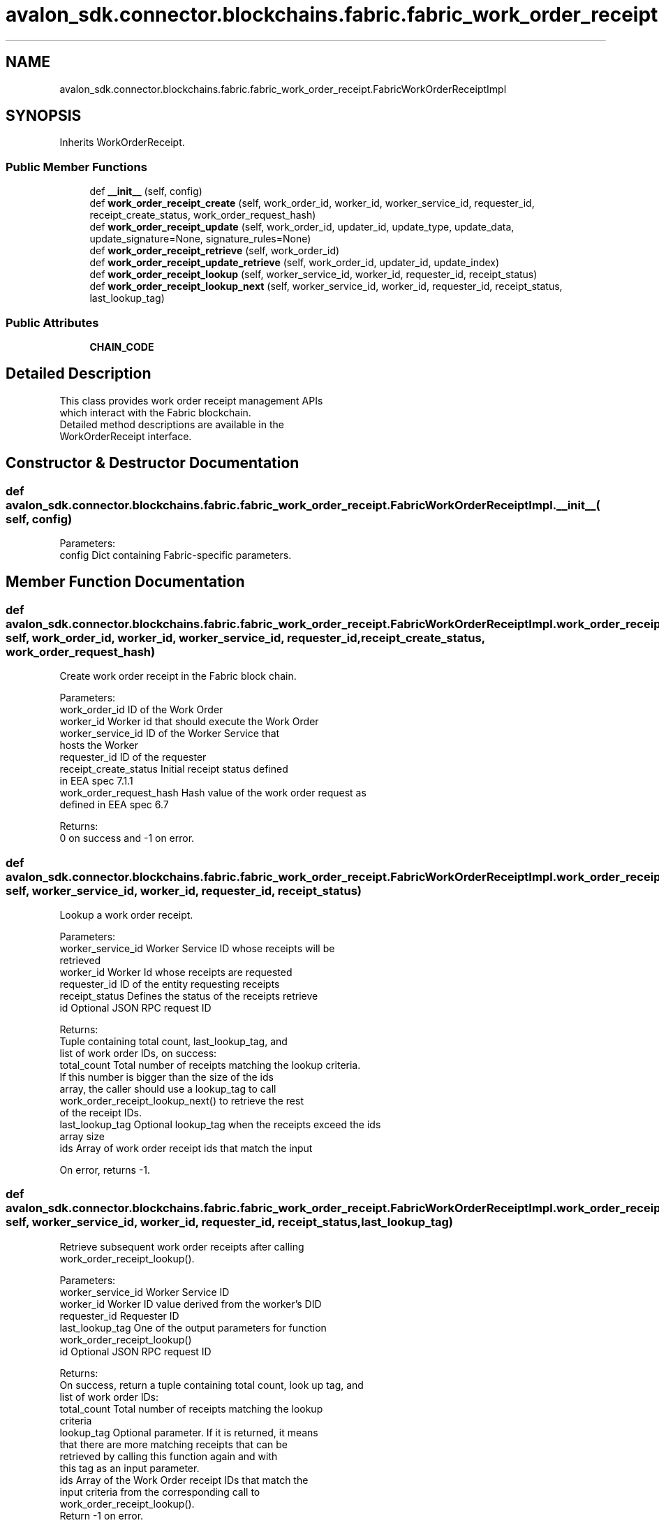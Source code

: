 .TH "avalon_sdk.connector.blockchains.fabric.fabric_work_order_receipt.FabricWorkOrderReceiptImpl" 3 "Wed May 6 2020" "Version 0.5.0.dev1" "Hyperledger Avalon" \" -*- nroff -*-
.ad l
.nh
.SH NAME
avalon_sdk.connector.blockchains.fabric.fabric_work_order_receipt.FabricWorkOrderReceiptImpl
.SH SYNOPSIS
.br
.PP
.PP
Inherits WorkOrderReceipt\&.
.SS "Public Member Functions"

.in +1c
.ti -1c
.RI "def \fB__init__\fP (self, config)"
.br
.ti -1c
.RI "def \fBwork_order_receipt_create\fP (self, work_order_id, worker_id, worker_service_id, requester_id, receipt_create_status, work_order_request_hash)"
.br
.ti -1c
.RI "def \fBwork_order_receipt_update\fP (self, work_order_id, updater_id, update_type, update_data, update_signature=None, signature_rules=None)"
.br
.ti -1c
.RI "def \fBwork_order_receipt_retrieve\fP (self, work_order_id)"
.br
.ti -1c
.RI "def \fBwork_order_receipt_update_retrieve\fP (self, work_order_id, updater_id, update_index)"
.br
.ti -1c
.RI "def \fBwork_order_receipt_lookup\fP (self, worker_service_id, worker_id, requester_id, receipt_status)"
.br
.ti -1c
.RI "def \fBwork_order_receipt_lookup_next\fP (self, worker_service_id, worker_id, requester_id, receipt_status, last_lookup_tag)"
.br
.in -1c
.SS "Public Attributes"

.in +1c
.ti -1c
.RI "\fBCHAIN_CODE\fP"
.br
.in -1c
.SH "Detailed Description"
.PP 

.PP
.nf
This class provides work order receipt management APIs
which interact with the Fabric blockchain.
Detailed method descriptions are available in the
WorkOrderReceipt interface.

.fi
.PP
 
.SH "Constructor & Destructor Documentation"
.PP 
.SS "def avalon_sdk\&.connector\&.blockchains\&.fabric\&.fabric_work_order_receipt\&.FabricWorkOrderReceiptImpl\&.__init__ ( self,  config)"

.PP
.nf
Parameters:
config    Dict containing Fabric-specific parameters.

.fi
.PP
 
.SH "Member Function Documentation"
.PP 
.SS "def avalon_sdk\&.connector\&.blockchains\&.fabric\&.fabric_work_order_receipt\&.FabricWorkOrderReceiptImpl\&.work_order_receipt_create ( self,  work_order_id,  worker_id,  worker_service_id,  requester_id,  receipt_create_status,  work_order_request_hash)"

.PP
.nf
Create work order receipt in the Fabric block chain.

Parameters:
work_order_id           ID of the Work Order
worker_id               Worker id that should execute the Work Order
worker_service_id       ID of the Worker Service that
                hosts the Worker
requester_id            ID of the requester
receipt_create_status   Initial receipt status defined
                in EEA spec 7.1.1
work_order_request_hash Hash value of the work order request as
                defined in EEA spec 6.7

Returns:
0 on success and -1 on error.

.fi
.PP
 
.SS "def avalon_sdk\&.connector\&.blockchains\&.fabric\&.fabric_work_order_receipt\&.FabricWorkOrderReceiptImpl\&.work_order_receipt_lookup ( self,  worker_service_id,  worker_id,  requester_id,  receipt_status)"

.PP
.nf
Lookup a work order receipt.

Parameters:
worker_service_id Worker Service ID whose receipts will be
          retrieved
worker_id         Worker Id whose receipts are requested
requester_id      ID of the entity requesting receipts
receipt_status    Defines the status of the receipts retrieve
id                Optional JSON RPC request ID

Returns:
Tuple containing total count, last_lookup_tag, and
list of work order IDs, on success:
total_count     Total number of receipts matching the lookup criteria.
        If this number is bigger than the size of the ids
        array, the caller should use a lookup_tag to call
        work_order_receipt_lookup_next() to retrieve the rest
        of the receipt IDs.
last_lookup_tag Optional lookup_tag when the receipts exceed the ids
        array size
ids             Array of work order receipt ids that match the input

On error, returns -1.

.fi
.PP
 
.SS "def avalon_sdk\&.connector\&.blockchains\&.fabric\&.fabric_work_order_receipt\&.FabricWorkOrderReceiptImpl\&.work_order_receipt_lookup_next ( self,  worker_service_id,  worker_id,  requester_id,  receipt_status,  last_lookup_tag)"

.PP
.nf
Retrieve subsequent work order receipts after calling
work_order_receipt_lookup().

Parameters:
worker_service_id Worker Service ID
worker_id         Worker ID value derived from the worker's DID
requester_id      Requester ID
last_lookup_tag   One of the output parameters for function
          work_order_receipt_lookup()
id                Optional JSON RPC request ID

Returns:
On success, return a tuple containing total count, look up tag, and
list of work order IDs:
total_count       Total number of receipts matching the lookup
          criteria
lookup_tag        Optional parameter. If it is returned, it means
          that there are more matching receipts that can be
          retrieved by calling this function again and with
          this tag as an input parameter.
ids               Array of the Work Order receipt IDs that match the
          input criteria from the corresponding call to
          work_order_receipt_lookup().
Return -1 on error.

.fi
.PP
 
.SS "def avalon_sdk\&.connector\&.blockchains\&.fabric\&.fabric_work_order_receipt\&.FabricWorkOrderReceiptImpl\&.work_order_receipt_retrieve ( self,  work_order_id)"

.PP
.nf
Retrieve a Work Order Receipt.

Parameters:
work_order_id ID of the Work Order to be retrieved
id        Optional JSON RPC request ID

Returns:
worker_service_id, requester_id, work_order_id, receipt_create_status,
and work_order_request_hash, as defined in work_order_receipt_create().
Return -1 on error.

.fi
.PP
 
.SS "def avalon_sdk\&.connector\&.blockchains\&.fabric\&.fabric_work_order_receipt\&.FabricWorkOrderReceiptImpl\&.work_order_receipt_update ( self,  work_order_id,  updater_id,  update_type,  update_data,  update_signature = \fCNone\fP,  signature_rules = \fCNone\fP)"

.PP
.nf
Update a Work Order Receipt.

Parameters:
work_order_id    Work Order ID that was sent in the
         corresponding work_order_submit request
updater_id       ID of the updating entity. It is optional if it
         is the same as the transaction sender address
update_type      Type of the Work Order update that defines
         how the update should be handled
update_data      Update-specific data that depends on the
         updater type defined in EEA spec 7.1.2
update_signature Optional signature of concatenated
         work_order_id, update_type, and update_data
signature_rules  Defines hashing and signing algorithms,
         that are separated by forward slash '/'

Returns:
0 on success, -1 on error.

.fi
.PP
 
.SS "def avalon_sdk\&.connector\&.blockchains\&.fabric\&.fabric_work_order_receipt\&.FabricWorkOrderReceiptImpl\&.work_order_receipt_update_retrieve ( self,  work_order_id,  updater_id,  update_index)"

.PP
.nf
Retrieve an update to a work order receipt.

Parameters:
work_order_id Work Order ID that was sent in the
      corresponding work_order_submit request
updater_id    ID of the updating entity. Ignored if null
update_index  Index of the update to retrieve
      Value "0xFFFFFFFF" is reserved to retrieve the
      last received update

Returns:
On success, return updater_id, update_type, update_data,
update_signature, signature_rules, as defined in
work_order_receipt_update(), and update_count.
On error, return -1.

.fi
.PP
 

.SH "Author"
.PP 
Generated automatically by Doxygen for Hyperledger Avalon from the source code\&.
